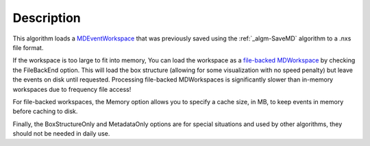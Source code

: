 .. algorithm::

.. summary::

.. alias::

.. properties::

Description
-----------

This algorithm loads a `MDEventWorkspace <MDEventWorkspace>`__ that was
previously saved using the :ref:`_algm-SaveMD` algorithm to a .nxs file
format.

If the workspace is too large to fit into memory, You can load the
workspace as a `file-backed
MDWorkspace <MDWorkspace#File-Backed_MDWorkspaces>`__ by checking the
FileBackEnd option. This will load the box structure (allowing for some
visualization with no speed penalty) but leave the events on disk until
requested. Processing file-backed MDWorkspaces is significantly slower
than in-memory workspaces due to frequency file access!

For file-backed workspaces, the Memory option allows you to specify a
cache size, in MB, to keep events in memory before caching to disk.

Finally, the BoxStructureOnly and MetadataOnly options are for special
situations and used by other algorithms, they should not be needed in
daily use.

.. categories::
